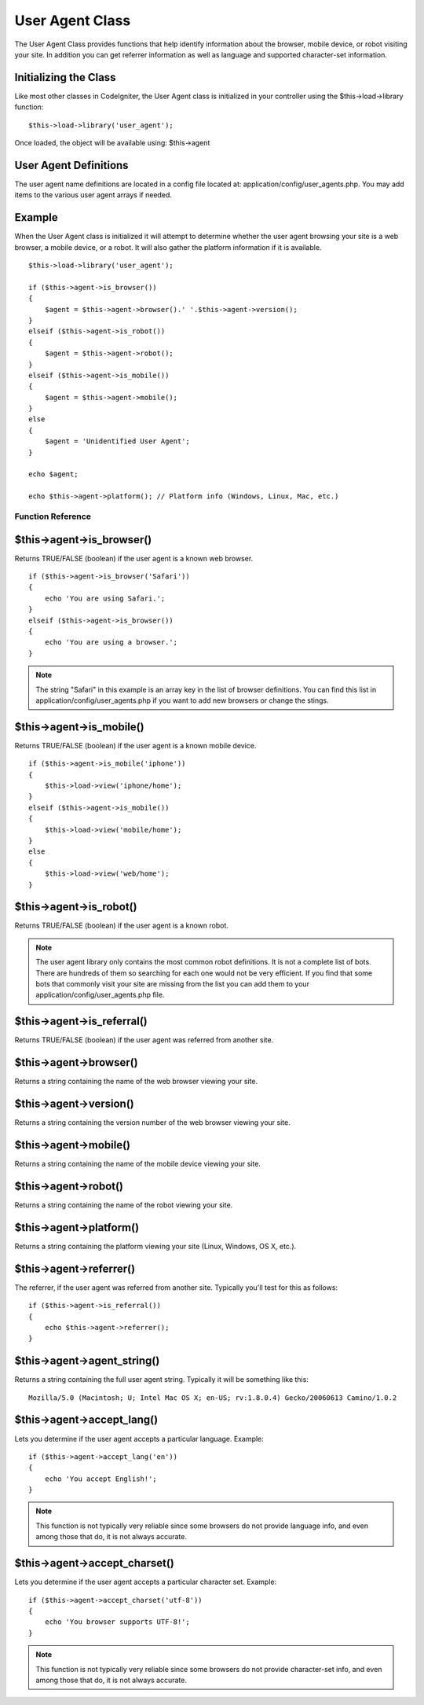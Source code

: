 ################
User Agent Class
################

The User Agent Class provides functions that help identify information
about the browser, mobile device, or robot visiting your site. In
addition you can get referrer information as well as language and
supported character-set information.

Initializing the Class
======================

Like most other classes in CodeIgniter, the User Agent class is
initialized in your controller using the $this->load->library function::

	$this->load->library('user_agent');

Once loaded, the object will be available using: $this->agent

User Agent Definitions
======================

The user agent name definitions are located in a config file located at:
application/config/user_agents.php. You may add items to the various
user agent arrays if needed.

Example
=======

When the User Agent class is initialized it will attempt to determine
whether the user agent browsing your site is a web browser, a mobile
device, or a robot. It will also gather the platform information if it
is available.

::

	$this->load->library('user_agent');

	if ($this->agent->is_browser())
	{
	    $agent = $this->agent->browser().' '.$this->agent->version();
	}
	elseif ($this->agent->is_robot())
	{
	    $agent = $this->agent->robot();
	}
	elseif ($this->agent->is_mobile())
	{
	    $agent = $this->agent->mobile();
	}
	else
	{
	    $agent = 'Unidentified User Agent';
	}

	echo $agent;

	echo $this->agent->platform(); // Platform info (Windows, Linux, Mac, etc.)

******************
Function Reference
******************

$this->agent->is_browser()
===========================

Returns TRUE/FALSE (boolean) if the user agent is a known web browser.

::

	if ($this->agent->is_browser('Safari'))
	{
	    echo 'You are using Safari.';
	}
	elseif ($this->agent->is_browser())
	{
	    echo 'You are using a browser.';
	}
	

.. note:: The string "Safari" in this example is an array key in the
	list of browser definitions. You can find this list in
	application/config/user_agents.php if you want to add new browsers or
	change the stings.

$this->agent->is_mobile()
==========================

Returns TRUE/FALSE (boolean) if the user agent is a known mobile device.

::

	if ($this->agent->is_mobile('iphone'))
	{
	    $this->load->view('iphone/home');
	}
	elseif ($this->agent->is_mobile())
	{
	    $this->load->view('mobile/home');
	}
	else
	{
	    $this->load->view('web/home');
	}
	

$this->agent->is_robot()
=========================

Returns TRUE/FALSE (boolean) if the user agent is a known robot.

.. note:: The user agent library only contains the most common robot
	definitions. It is not a complete list of bots. There are hundreds of
	them so searching for each one would not be very efficient. If you find
	that some bots that commonly visit your site are missing from the list
	you can add them to your application/config/user_agents.php file.

$this->agent->is_referral()
============================

Returns TRUE/FALSE (boolean) if the user agent was referred from another
site.

$this->agent->browser()
=======================

Returns a string containing the name of the web browser viewing your
site.

$this->agent->version()
=======================

Returns a string containing the version number of the web browser
viewing your site.

$this->agent->mobile()
======================

Returns a string containing the name of the mobile device viewing your
site.

$this->agent->robot()
=====================

Returns a string containing the name of the robot viewing your site.

$this->agent->platform()
========================

Returns a string containing the platform viewing your site (Linux,
Windows, OS X, etc.).

$this->agent->referrer()
========================

The referrer, if the user agent was referred from another site.
Typically you'll test for this as follows::

	if ($this->agent->is_referral())
	{
	    echo $this->agent->referrer();
	}

$this->agent->agent_string()
=============================

Returns a string containing the full user agent string. Typically it
will be something like this::

	Mozilla/5.0 (Macintosh; U; Intel Mac OS X; en-US; rv:1.8.0.4) Gecko/20060613 Camino/1.0.2

$this->agent->accept_lang()
============================

Lets you determine if the user agent accepts a particular language.
Example::

	if ($this->agent->accept_lang('en'))
	{
	    echo 'You accept English!';
	}

.. note:: This function is not typically very reliable since some
	browsers do not provide language info, and even among those that do, it
	is not always accurate.

$this->agent->accept_charset()
===============================

Lets you determine if the user agent accepts a particular character set.
Example::

	if ($this->agent->accept_charset('utf-8'))
	{
	    echo 'You browser supports UTF-8!';
	}

.. note:: This function is not typically very reliable since some
	browsers do not provide character-set info, and even among those that
	do, it is not always accurate.

